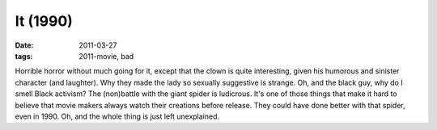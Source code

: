 It (1990)
=========

:date: 2011-03-27
:tags: 2011-movie, bad



Horrible horror without much going for it, except that the clown
is quite interesting, given his humorous and sinister character (and
laughter). Why they made the lady so sexually suggestive is strange. Oh,
and the black guy, why do I smell Black activism? The (non)battle with
the giant spider is ludicrous. It's one of those things that make it
hard to believe that movie makers always watch their creations before release. They could have done
better with that spider, even in 1990. Oh, and the whole thing is just
left unexplained.
